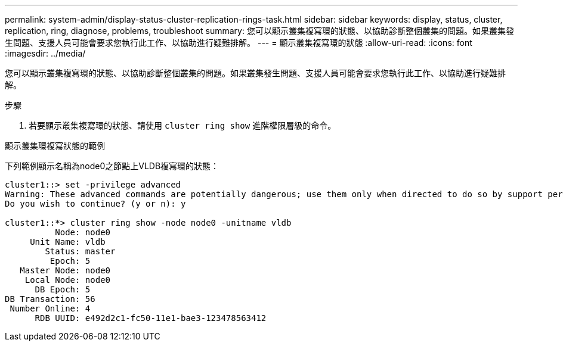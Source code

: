 ---
permalink: system-admin/display-status-cluster-replication-rings-task.html 
sidebar: sidebar 
keywords: display, status, cluster, replication, ring, diagnose, problems, troubleshoot 
summary: 您可以顯示叢集複寫環的狀態、以協助診斷整個叢集的問題。如果叢集發生問題、支援人員可能會要求您執行此工作、以協助進行疑難排解。 
---
= 顯示叢集複寫環的狀態
:allow-uri-read: 
:icons: font
:imagesdir: ../media/


[role="lead"]
您可以顯示叢集複寫環的狀態、以協助診斷整個叢集的問題。如果叢集發生問題、支援人員可能會要求您執行此工作、以協助進行疑難排解。

.步驟
. 若要顯示叢集複寫環的狀態、請使用 `cluster ring show` 進階權限層級的命令。


.顯示叢集環複寫狀態的範例
下列範例顯示名稱為node0之節點上VLDB複寫環的狀態：

[listing]
----
cluster1::> set -privilege advanced
Warning: These advanced commands are potentially dangerous; use them only when directed to do so by support personnel.
Do you wish to continue? (y or n): y

cluster1::*> cluster ring show -node node0 -unitname vldb
          Node: node0
     Unit Name: vldb
        Status: master
         Epoch: 5
   Master Node: node0
    Local Node: node0
      DB Epoch: 5
DB Transaction: 56
 Number Online: 4
      RDB UUID: e492d2c1-fc50-11e1-bae3-123478563412
----